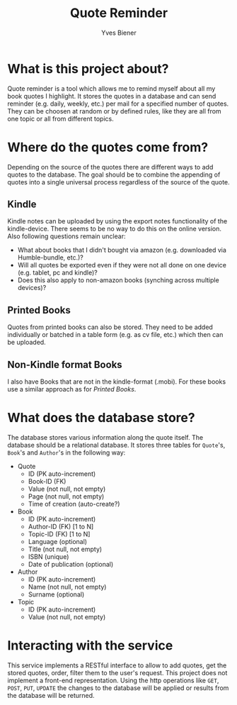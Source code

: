 #+title: Quote Reminder
#+author: Yves Biener
#+email: yves.biener@gmx.de
#+options: toc:nil
#+toc: headlines 5

* What is this project about?

Quote reminder is a tool which allows me to remind myself about all my book
quotes I highlight. It stores the quotes in a database and can send reminder
(e.g. daily, weekly, etc.) per mail for a specified number of quotes. They can
be choosen at random or by defined rules, like they are all from one topic or
all from different topics.

* Where do the quotes come from?

Depending on the source of the quotes there are different ways to add quotes to
the database. The goal should be to combine the appending of quotes into a
single universal process regardless of the source of the quote.

** Kindle

Kindle notes can be uploaded by using the export notes functionality of the
kindle-device. There seems to be no way to do this on the online version. Also
following questions remain unclear:
+ What about books that I didn't bought via amazon (e.g. downloaded via
  Humble-bundle, etc.)?
+ Will all quotes be exported even if they were not all done on one device (e.g.
  tablet, pc and kindle)?
+ Does this also apply to non-amazon books (synching across multiple devices)?

** Printed Books

Quotes from printed books can also be stored. They need to be added individually
or batched in a table form (e.g. as cv file, etc.) which then can be uploaded.

** Non-Kindle format Books

I also have Books that are not in the kindle-format (.mobi). For these books use
a similar approach as for [[Printed Books]].

* What does the database store?

The database stores various information along the quote itself. The database
should be a relational database. It stores three tables for ~Quote~'s, ~Book~'s
and ~Author~'s in the following way:

+ Quote
  + ID (PK auto-increment)
  + Book-ID (FK)
  + Value (not null, not empty)
  + Page (not null, not empty)
  + Time of creation (auto-create?)

+ Book
  + ID (PK auto-increment)
  + Author-ID (FK) [1 to N]
  + Topic-ID (FK) [1 to N]
  + Language (optional)
  + Title (not null, not empty)
  + ISBN (unique)
  + Date of publication (optional)

+ Author
  + ID (PK auto-increment)
  + Name (not null, not empty)
  + Surname (optional)

+ Topic
  + ID (PK auto-increment)
  + Value (not null, not empty)

* Interacting with the service

This service implements a RESTful interface to allow to add quotes, get the
stored quotes, order, filter them to the user's request. This project does not
implement a front-end representation. Using the http operations like =GET=,
=POST=, =PUT=, =UPDATE= the changes to the database will be applied or results
from the database will be returned.

